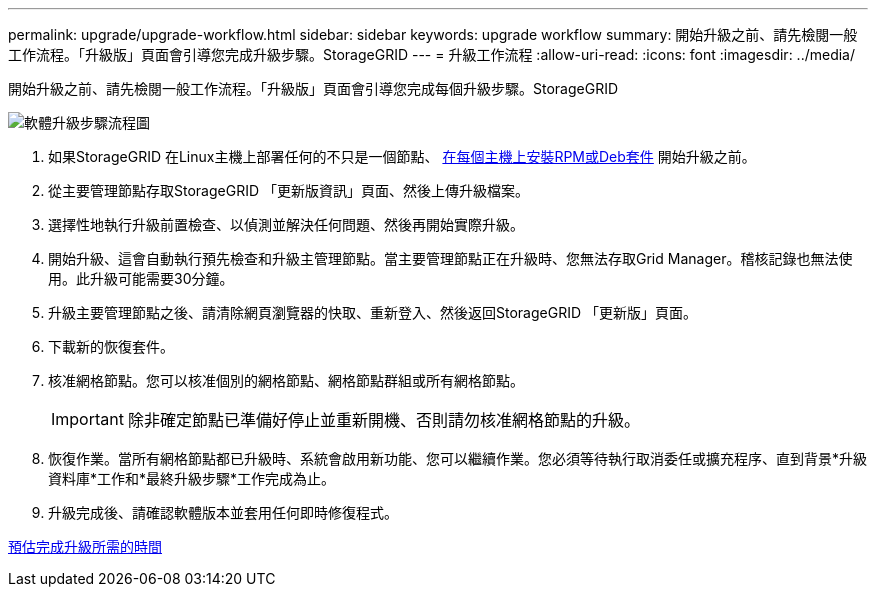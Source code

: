 ---
permalink: upgrade/upgrade-workflow.html 
sidebar: sidebar 
keywords: upgrade workflow 
summary: 開始升級之前、請先檢閱一般工作流程。「升級版」頁面會引導您完成升級步驟。StorageGRID 
---
= 升級工作流程
:allow-uri-read: 
:icons: font
:imagesdir: ../media/


[role="lead"]
開始升級之前、請先檢閱一般工作流程。「升級版」頁面會引導您完成每個升級步驟。StorageGRID

image::../media/upgrade_workflow.png[軟體升級步驟流程圖]

. 如果StorageGRID 在Linux主機上部署任何的不只是一個節點、 xref:linux-installing-rpm-or-deb-package-on-all-hosts.adoc[在每個主機上安裝RPM或Deb套件] 開始升級之前。
. 從主要管理節點存取StorageGRID 「更新版資訊」頁面、然後上傳升級檔案。
. 選擇性地執行升級前置檢查、以偵測並解決任何問題、然後再開始實際升級。
. 開始升級、這會自動執行預先檢查和升級主管理節點。當主要管理節點正在升級時、您無法存取Grid Manager。稽核記錄也無法使用。此升級可能需要30分鐘。
. 升級主要管理節點之後、請清除網頁瀏覽器的快取、重新登入、然後返回StorageGRID 「更新版」頁面。
. 下載新的恢復套件。
. 核准網格節點。您可以核准個別的網格節點、網格節點群組或所有網格節點。
+

IMPORTANT: 除非確定節點已準備好停止並重新開機、否則請勿核准網格節點的升級。

. 恢復作業。當所有網格節點都已升級時、系統會啟用新功能、您可以繼續作業。您必須等待執行取消委任或擴充程序、直到背景*升級資料庫*工作和*最終升級步驟*工作完成為止。
. 升級完成後、請確認軟體版本並套用任何即時修復程式。


xref:estimating-time-to-complete-upgrade.adoc[預估完成升級所需的時間]
